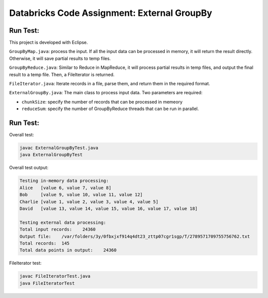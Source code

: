 Databricks Code Assignment: External GroupBy
==============================================

Run Test:
------------------------------------
This project is developed with Eclipse.

``GroupByMap.java``: process the input. If all the input data can be processed in memory,
it will return the result directly. Otherwise, it will save partial results to temp files.

``GroupByReduce.java``: Similar to Reduce in MapReduce, it will process partial results in
temp files, and output the final result to a temp file. Then, a FileIterator is returned.

``FileIterator.java``: Iterate records in a file, parse them, and return them in the required format.

``ExternalGroupBy.java``: The main class to process input data. Two parameters are required:

* ``chunkSize``: specify the number of records that can be processed in memeory
* ``reduceSum``: specify the number of GroupByReduce threads that can be run in parallel.

Run Test:
------------------------------------
Overall test: 

.. code-block:: bash
	
	javac ExternalGroupByTest.java
	java ExternalGroupByTest
	
Overall test output: 

.. code-block:: bash

	Testing in-memory data processing:
	Alice	[value 6, value 7, value 8]
	Bob	[value 9, value 10, value 11, value 12]
	Charlie	[value 1, value 2, value 3, value 4, value 5]
	David	[value 13, value 14, value 15, value 16, value 17, value 18]

	Testing external data processing:
	Total input records: 	24360
	Output file:	/var/folders/3y/0fbxjxf914q4dt23_zttp07cgr1sgp/T/2789571709755756762.txt
	Total records: 	145
	Total data points in output: 	24360
	
FileIterator test:

.. code-block:: bash
	
	javac FileIteratorTest.java
	java FileIteratorTest
	

